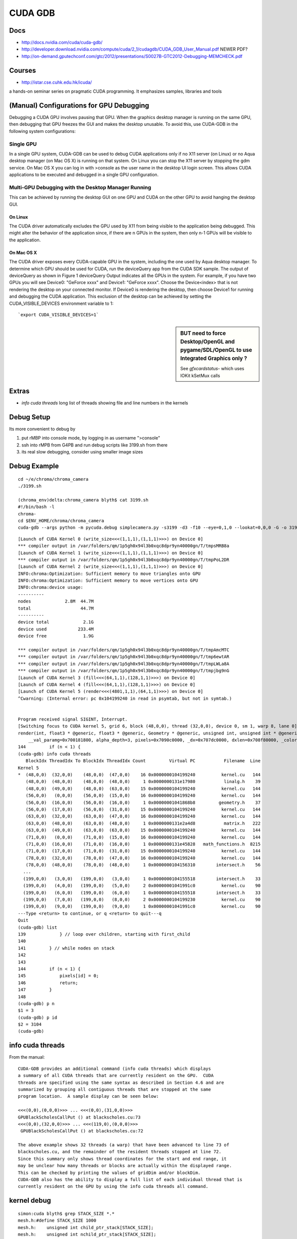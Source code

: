 CUDA GDB
=========

Docs
----

* http://docs.nvidia.com/cuda/cuda-gdb/
* http://developer.download.nvidia.com/compute/cuda/2_1/cudagdb/CUDA_GDB_User_Manual.pdf  NEWER PDF? 
* http://on-demand.gputechconf.com/gtc/2012/presentations/S0027B-GTC2012-Debugging-MEMCHECK.pdf

Courses
-------

* http://istar.cse.cuhk.edu.hk/icuda/

a hands-on seminar series on pragmatic CUDA programming. It emphasizes samples, libraries and tools



(Manual) Configurations for GPU Debugging
-------------------------------------------

Debugging a CUDA GPU involves pausing that GPU. When the graphics desktop 
manager is running on the same GPU, then debugging that GPU freezes the GUI and 
makes the desktop unusable. To avoid this, use CUDA-GDB in the following system 
configurations:

Single GPU
~~~~~~~~~~~~

In a single GPU system, CUDA-GDB can be used to debug CUDA applications only if 
no X11 server (on Linux) or no Aqua desktop manager (on Mac OS X) is running on that 
system. On Linux you can stop the X11 server by stopping the gdm service. On Mac OS 
X you can log in with >console as the user name in the desktop UI login screen. This 
allows CUDA applications to be executed and debugged in a single GPU configuration. 

Multi-GPU Debugging with the Desktop Manager Running
~~~~~~~~~~~~~~~~~~~~~~~~~~~~~~~~~~~~~~~~~~~~~~~~~~~~~~
 
This can be achieved by running the desktop GUI on one GPU and CUDA on the other 
GPU to avoid hanging the desktop GUI.

On Linux 
^^^^^^^^^^

The CUDA driver automatically excludes the GPU used by X11 from being visible to 
the application being debugged. This might alter the behavior of the application since, if 
there are n GPUs in the system, then only n-1 GPUs will be visible to the application. 

On Mac OS X 
^^^^^^^^^^^^^

The CUDA driver exposes every CUDA-capable GPU in the system, including the one 
used by Aqua desktop manager. To determine which GPU should be used for CUDA, 
run the deviceQuery app from the CUDA SDK sample. The output of deviceQuery 
as shown in Figure 1  deviceQuery Output indicates all the GPUs in the system. 
For example, if you have two GPUs you will see Device0: "GeForce xxxx" and 
Device1: "GeForce xxxx". Choose the Device<index> that is not rendering the 
desktop on your connected monitor. If Device0 is rendering the desktop, then choose 
Device1 for running and debugging the CUDA application. This exclusion of the 
desktop can be achieved by setting the CUDA_VISIBLE_DEVICES environment variable 
to 1:: 

   `export CUDA_VISIBLE_DEVICES=1`


.. sidebar:: BUT need to force Desktop/OpenGL and pygame/SDL/OpenGL to use Integrated Graphics only ? 

   See `gfxcardstatus-` which uses IOKit kSetMux calls



Extras
-------

* `info cuda threads`  long list of threads showing file and line numbers in the kernels

Debug Setup
--------------------------

Its more convenient to debug by

#. put rMBP into console mode, by logging in as username ">console"
#. ssh into rMPB from G4PB and run debug scripts like 3199.sh from there 
#. its real slow debugging, consider using smaller image sizes



Debug Example
---------------

::

    cd ~/e/chroma/chroma_camera
    ./3199.sh

    (chroma_env)delta:chroma_camera blyth$ cat 3199.sh
    #!/bin/bash -l
    chroma-
    cd $ENV_HOME/chroma/chroma_camera
    cuda-gdb --args python -m pycuda.debug simplecamera.py -s3199 -d3 -f10 --eye=0,1,0 --lookat=0,0,0 -G -o 3199_000.png



::


    [Launch of CUDA Kernel 0 (write_size<<<(1,1,1),(1,1,1)>>>) on Device 0]
    *** compiler output in /var/folders/qm/1p5gh0x94l3b0xqc8dpr9yn40000gn/T/tmpsMRB8a
    [Launch of CUDA Kernel 1 (write_size<<<(1,1,1),(1,1,1)>>>) on Device 0]
    *** compiler output in /var/folders/qm/1p5gh0x94l3b0xqc8dpr9yn40000gn/T/tmpPoL2DR
    [Launch of CUDA Kernel 2 (write_size<<<(1,1,1),(1,1,1)>>>) on Device 0]
    INFO:chroma:Optimization: Sufficient memory to move triangles onto GPU
    INFO:chroma:Optimization: Sufficient memory to move vertices onto GPU
    INFO:chroma:device usage:
    ----------
    nodes             2.8M  44.7M
    total                   44.7M
    ----------
    device total             2.1G
    device used            233.4M
    device free              1.9G

    *** compiler output in /var/folders/qm/1p5gh0x94l3b0xqc8dpr9yn40000gn/T/tmpAmcMTC
    *** compiler output in /var/folders/qm/1p5gh0x94l3b0xqc8dpr9yn40000gn/T/tmp6ewtAR
    *** compiler output in /var/folders/qm/1p5gh0x94l3b0xqc8dpr9yn40000gn/T/tmpLWLa8A
    *** compiler output in /var/folders/qm/1p5gh0x94l3b0xqc8dpr9yn40000gn/T/tmpjbg9nG
    [Launch of CUDA Kernel 3 (fill<<<(64,1,1),(128,1,1)>>>) on Device 0]
    [Launch of CUDA Kernel 4 (fill<<<(64,1,1),(128,1,1)>>>) on Device 0]
    [Launch of CUDA Kernel 5 (render<<<(4801,1,1),(64,1,1)>>>) on Device 0]
    ^Cwarning: (Internal error: pc 0x104199240 in read in psymtab, but not in symtab.)


    Program received signal SIGINT, Interrupt.
    [Switching focus to CUDA kernel 5, grid 6, block (48,0,0), thread (32,0,0), device 0, sm 1, warp 8, lane 0]
    render(int, float3 * @generic, float3 * @generic, Geometry * @generic, unsigned int, unsigned int * @generic, float * @generic, unsigned int * @generic, float4 * @generic)<<<(4801,1,1),(64,1,1)>>> (nthreads=307200, _origin=0x707680000, _direction=0x707a20000, 
        __val_paramg=0x700181800, alpha_depth=3, pixels=0x7090c0000, _dx=0x707dc0000, dxlen=0x708f80000, _color=0x708160000) at kernel.cu:144
    144         if (n < 1) {
    (cuda-gdb) info cuda threads
       BlockIdx ThreadIdx To BlockIdx ThreadIdx Count         Virtual PC           Filename  Line 
    Kernel 5
    *  (48,0,0)  (32,0,0)    (48,0,0)  (47,0,0)    16 0x0000000104199240          kernel.cu   144 
       (48,0,0)  (48,0,0)    (48,0,0)  (48,0,0)     1 0x0000000131e17980           linalg.h    39 
       (48,0,0)  (49,0,0)    (48,0,0)  (63,0,0)    15 0x0000000104199240          kernel.cu   144 
       (56,0,0)   (0,0,0)    (56,0,0)  (15,0,0)    16 0x0000000104199240          kernel.cu   144 
       (56,0,0)  (16,0,0)    (56,0,0)  (16,0,0)     1 0x00000001041868b8         geometry.h    37 
       (56,0,0)  (17,0,0)    (56,0,0)  (31,0,0)    15 0x0000000104199240          kernel.cu   144 
       (63,0,0)  (32,0,0)    (63,0,0)  (47,0,0)    16 0x0000000104199240          kernel.cu   144 
       (63,0,0)  (48,0,0)    (63,0,0)  (48,0,0)     1 0x0000000131e2a4d8           matrix.h   222 
       (63,0,0)  (49,0,0)    (63,0,0)  (63,0,0)    15 0x0000000104199240          kernel.cu   144 
       (71,0,0)   (0,0,0)    (71,0,0)  (15,0,0)    16 0x0000000104199240          kernel.cu   144 
       (71,0,0)  (16,0,0)    (71,0,0)  (16,0,0)     1 0x0000000131e45828   math_functions.h  8215 
       (71,0,0)  (17,0,0)    (71,0,0)  (31,0,0)    15 0x0000000104199240          kernel.cu   144 
       (78,0,0)  (32,0,0)    (78,0,0)  (47,0,0)    16 0x0000000104199240          kernel.cu   144 
       (78,0,0)  (48,0,0)    (78,0,0)  (48,0,0)     1 0x0000000104156310        intersect.h    56 
      ...
      (199,0,0)   (3,0,0)   (199,0,0)   (3,0,0)     1 0x0000000104155518        intersect.h    33 
      (199,0,0)   (4,0,0)   (199,0,0)   (5,0,0)     2 0x00000001041991c0          kernel.cu    90 
      (199,0,0)   (6,0,0)   (199,0,0)   (6,0,0)     1 0x0000000104155518        intersect.h    33 
      (199,0,0)   (7,0,0)   (199,0,0)   (8,0,0)     2 0x0000000104199230          kernel.cu    90 
      (199,0,0)   (9,0,0)   (199,0,0)   (9,0,0)     1 0x00000001041991c0          kernel.cu    90 
    ---Type <return> to continue, or q <return> to quit---q
    Quit
    (cuda-gdb) list
    139             } // loop over children, starting with first_child
    140
    141         } // while nodes on stack
    142         
    143
    144         if (n < 1) {
    145             pixels[id] = 0;
    146             return;
    147         }
    148
    (cuda-gdb) p n
    $1 = 3
    (cuda-gdb) p id
    $2 = 3104
    (cuda-gdb) 





info cuda threads
-------------------

From the manual::

    CUDA-GDB provides an additional command (info cuda threads) which displays 
    a summary of all CUDA threads that are currently resident on the GPU.  CUDA 
    threads are specified using the same syntax as described in Section 4.6 and are 
    summarized by grouping all contiguous threads that are stopped at the same 
    program location.  A sample display can be seen below: 
     
    <<<(0,0),(0,0,0)>>> ... <<<(0,0),(31,0,0)>>>  
    GPUBlackScholesCallPut () at blackscholes.cu:73 
    <<<(0,0),(32,0,0)>>> ... <<<(119,0),(0,0,0)>>> 
     GPUBlackScholesCallPut () at blackscholes.cu:72 
     
    The above example shows 32 threads (a warp) that have been advanced to line 73 of 
    blackscholes.cu, and the remainder of the resident threads stopped at line 72. 
    Since this summary only shows thread coordinates for the start and end range, it 
    may be unclear how many threads or blocks are actually within the displayed range.  
    This can be checked by printing the values of gridDim and/or blockDim. 
    CUDA-GDB also has the ability to display a full list of each individual thread that is 
    currently resident on the GPU by using the info cuda threads all command. 



kernel debug
-------------


::

    simon:cuda blyth$ grep STACK_SIZE *.*
    mesh.h:#define STACK_SIZE 1000
    mesh.h:    unsigned int child_ptr_stack[STACK_SIZE];
    mesh.h:    unsigned int nchild_ptr_stack[STACK_SIZE];
    mesh.h:     if (curr >= STACK_SIZE) {
    render.cu:    unsigned int child_ptr_stack[STACK_SIZE];
    render.cu:    unsigned int nchild_ptr_stack[STACK_SIZE];
    render.cu:          //if (curr >= STACK_SIZE) {


::

    (998,0,0)  (18,0,0)   (998,0,0)  (18,0,0)     1 0x0000000104199230          kernel.cu    90 
    (998,0,0)  (19,0,0)   (998,0,0)  (28,0,0)    10 0x0000000104151750        intersect.h    71 
    (998,0,0)  (29,0,0)   (998,0,0)  (29,0,0)     1 0x0000000104199230          kernel.cu    90 
    ---Type <return> to continue, or q <return> to quit---q
    Quit
    (cuda-gdb) list
    139             } // loop over children, starting with first_child
    140
    141         } // while nodes on stack
    142         
    143
    144         if (n < 1) {
    145             pixels[id] = 0;
    146             return;
    147         }
    148
    (cuda-gdb) p origin
    $4 = {x = -16566.293, y = -801040.938, z = -8842.5}
    (cuda-gdb) p direction
    $5 = {x = 0.740086973, y = -0.669951439, z = 0.0586207509}
    (cuda-gdb) p n
    $6 = 3
    (cuda-gdb) p distance
    $7 = 9562.18848
    (cuda-gdb) p STACK_SIZE
    No symbol "STACK_SIZE" in current context.
    (cuda-gdb) p child_ptr_stack
    $8 = {139, 1644, 509, 6978, 1898, 30875, 622018, 622033, 622063, 622078, 622178, 622193, 622208, 622343, 622493, 622523, 622538, 622553, 622568, 622583, 1692132, 1692147, 1692162, 1692177, 1692192, 1692207, 1692222, 1692514, 1692529, 1418963, 1419182, 1419197, 
      2109819, 2111777, 2111779, 2111794, 2111809, 2111824, 2095481, 1734707, 2653458, 2653473, 2653741, 2653756, 2653771, 2653996, 2656458, 2656473, 2656488, 2656713, 4281938739, 4281873459, 4281938995, 4281873203, 4281873458, 4282004788, 4282004788, 4281939251, 
      4281938996, 4282004532, 4281938996, 4282004532, 4281939253, 4281873202, 4281873202, 4281873203, 4281938995, 4281873458, 4281938740, 4281873202, 4281938739, 4282004532, 4281938995, 4282004533, 4282004787, 4282004788, 4282004788, 4282004531, 4281938995, 
      4281873458, 4281873459, 4281939251, 4281938996, 4282004532, 4281938996, 4281938739, 4281873460, 4281939253, 4282004532, 4282004789, 4282070325, 4282004789, 4282005044, 4282004788, 4282004787, 4281873203, 4281938739, 4281938995, 4281938995, 4281938995, 
      4282004532, 4281873458, 4281938739, 4282070325, 4282004788, 4282004532, 4281939251, 4282004788, 4281938996, 4282070324, 4282004788, 4281939251, 4281938996, 4281939251, 4281939252, 4282004532, 4281939253, 4281938996, 4281873460, 4282005046, 4282070325, 
      4282004789, 4282070325, 4282004789, 4282005044, 4282070581, 4282070580, 4282004532, 4281938995, 4282004532, 4281939251, 4282004532, 4281938996, 4281938995, 4281938995, 4282004788, 4282070324, 4282070325, 4282070581, 4282070580, 4282070325, 4282004788, 
      4282070325, 4281938996, 4282004532, 4281939253, 4282004788, 4282004789, 4282005044, 4281938996, 4281939251, 4282070580, 4282005045, 4282070837, 4282070582, 4282136118, 4282070582, 4282070325, 4282005046, 4281873204, 4281938995, 4281807668, 4281938994, 
      4281872947, 4281938739, 4281873203, 4281938739, 4282070068, 4281938996, 4282004532, 4281938740, 4282004787, 4281938997, 4282070324, 4281938997, 4281938997, 4282004787, 4281938740, 4281938994, 4281873458, 4281873204, 4281939251, 4281938996, 4282004789, 
      4282005044, 4281939253, 4281939251, 4282004787, 4282004789, 4282070580, 4282004790, 4281938739, 4281873203, 4282004532, 4281938739, 4282004787, 4281873461, 4281938995, 4281873204, 4282004790...}
    (cuda-gdb) p nchild_ptr_stack
    $9 = {2, 2, 7, 2, 6, 3, 15, 15, 15, 15, 15, 15, 15, 8, 15 <repeats 17 times>, 2, 15, 2, 15 <repeats 16 times>, 4282267703, 4282333495, 4282333241, 4282333752, 4282399033, 4282070581, 4282070581, 4282136118, 4282070581, 4282136118, 4282070581, 4282136118, 
      4282070580, 4282202166, 4282267447, 4282136374, 4282201911, 4282136374, 4282201910, 4282201911, 4282202167, 4282070582, 4282070837, 4282136374, 4282136374, 4282136375, 4282136374, 4282070582, 4282136118, 4282267703, 4282202168, 4282201911, 4282136375, 
      4282202166, 4282202167, 4282202423, 4282202167, 4282070581, 4282136118, 4282136373, 4282201911, 4282136374, 4282136374, 4282070581, 4282136117, 4282201911, 4282136374, 4282267703, 4282202167, 4282267704, 4282202166, 4282201911, 4282136374, 4282136118, 
      4282070839, 4282201911, 4282136375, 4282136630, 4282136375, 4282136373, 4282136374, 4282202167, 4282202166, 4282267960, 4282267959, 4282202168, 4282267704, 4282202168, 4282267703, 4282070837, 4282136118, 4282136374, 4282201911, 4282136374, 4282201910, 
      4282136117, 4282136374, 4282267703, 4282267703, 4282202167, 4282202167, 4282267703, 4282202166, 4282267704, 4282202167, 4282201910, 4282136375, 4282201911, 4282136631, 4282202166, 4282202167, 4282136630, 4282136374, 4282267960, 4282267959, 4282202168, 
      4282202423, 4282202168, 4282267704, 4282267961, 4282333496, 4282201910, 4282136374, 4282202167, 4282201910, 4282201911, 4282202166, 4282201911, 4282136373, 4282202167, 4282267704, 4282267959, 4282333240, 4282267960, 4282333496, 4282202167, 4282267703, 
      4282136375, 4282136630, 4282202167, 4282202423, 4282202168, 4282267703, 4282136375, 4282201911, 4282267704, 4282202424, 4282333496, 4282267961, 4282268216, 4282267961, 4282267959, 4282267960, 4282136118, 4282201910, 4282070325, 4282136118, 4282070583, 
      4282136373, 4282070583, 4282201910, 4282267703, 4282202168, 4282267702, 4282136376, 4282201911, 4282136375, 4282267703, 4282201911, 4282136630, 4282136375, 4282136373, 4282070838, 4282136375, 4282136373, 4282201912, 4282202166, 4282267959, 4282267705, 
      4282267958, 4282202168, 4282202168, 4282202166...}
    (cuda-gdb) 



    (cuda-gdb) p sg
    $11 = {vertices = 0x706600000, triangles = 0x704980000, material_codes = 0x700240000, colors = 0x700bc0000, primary_nodes = 0x701ec0000, extra_nodes = 0x202b00000, materials = 0x70015b000, surfaces = 0x700181600, world_origin = {x = -2400000, y = -2400000, 
        z = -2400000}, world_scale = 73.2444229, nprimary_nodes = 2794974}
    (cuda-gdb) p g
    $12 = <value optimized out>
    (cuda-gdb) p id
    $13 = 56864
    (cuda-gdb) p root
    $14 = {lower = {x = -2400000, y = -2400000, z = -2400000}, upper = {x = 2400073.5, y = 2400073.5, z = 2400073.5}, child = 1, nchild = 2}
    (cuda-gdb) p neg_origin_inv_dir
    $15 = {x = 22384.252, y = -1195670.12, z = 150842.484}
    (cuda-gdb) p inv_dir
    $16 = {x = 1.35119259, y = -1.4926455, z = 17.0588055}
    (cuda-gdb) p count
    $17 = <value optimized out>
    (cuda-gdb) p tri_count
    $18 = <value optimized out>
    (cuda-gdb) p alpha_depth
    $19 = 3
    (cuda-gdb) p _dx
    $20 = (@generic float * @parameter) 0x707dc0000
    (cuda-gdb) p dx
    $21 = <value optimized out>
    (cuda-gdb) p _color
    $22 = (@generic float4 * @parameter) 0x708160000
    (cuda-gdb) p color_a
    $23 = (@generic float4 * @register) 0x7083fa600




::

    kernel.cu    90 
       (998,0,0)   (9,0,0)   (998,0,0)  (13,0,0)     5 0x0000000104151750        intersect.h    71 
       (998,0,0)  (14,0,0)   (998,0,0)  (14,0,0)     1 0x0000000104199230          kernel.cu    90 
       (998,0,0)  (15,0,0)   (998,0,0)  (15,0,0)     1 0x0000000104151750        intersect.h    71 
       (998,0,0)  (16,0,0)   (998,0,0)  (17,0,0)     2 0x0000000104199240          kernel.cu   144 
       (998,0,0)  (18,0,0)   (998,0,0)  (18,0,0)     1 0x0000000104199230          kernel.cu    90 
       (998,0,0)  (19,0,0)   (998,0,0)  (28,0,0)    10 0x0000000104151750        intersect.h    71 
       (998,0,0)  (29,0,0)   (998,0,0)  (29,0,0)     1 0x0000000104199230          kernel.cu    90 
    ---Type <return> to continue, or q <return> to quit--- q
    Quit
    (cuda-gdb) info cuda state
    Unrecognized option: 'state'.
    (cuda-gdb) bt
    #0  render(int, float3 * @generic, float3 * @generic, Geometry * @generic, unsigned int, unsigned int * @generic, float * @generic, unsigned int * @generic, float4 * @generic)<<<(4801,1,1),(64,1,1)>>> (nthreads=307200, _origin=0x707680000, _direction=0x707a20000, 
        __val_paramg=0x700181800, alpha_depth=3, pixels=0x7090c0000, _dx=0x707dc0000, dxlen=0x708f80000, _color=0x708160000) at kernel.cu:144
    (cuda-gdb) list
    149         dxlen[id] = n;
    150
    151         float scale = 1.0f;
    152         float fr = 0.0f;
    153         float fg = 0.0f;
    154         float fb = 0.0f;
    155         for (int i=0; i < n; i++) {
    156             float alpha = color_a[i].w;
    157
    158             fr += scale*color_a[i].x*alpha;
    (cuda-gdb) c
    Continuing.
    ^C
    Program received signal SIGINT, Interrupt.
    [Switching focus to CUDA kernel 5, grid 6, block (1623,0,0), thread (32,0,0), device 0, sm 1, warp 4, lane 0]
    render(int, float3 * @generic, float3 * @generic, Geometry * @generic, unsigned int, unsigned int * @generic, float * @generic, unsigned int * @generic, float4 * @generic)<<<(4801,1,1),(64,1,1)>>> (nthreads=307200, _origin=0x707680000, _direction=0x707a20000, 
        __val_paramg=0x700181800, alpha_depth=3, pixels=0x7090c0000, _dx=0x707dc0000, dxlen=0x708f80000, _color=0x708160000) at kernel.cu:144
    144         if (n < 1) {
    (cuda-gdb) bt
    #0  render(int, float3 * @generic, float3 * @generic, Geometry * @generic, unsigned int, unsigned int * @generic, float * @generic, unsigned int * @generic, float4 * @generic)<<<(4801,1,1),(64,1,1)>>> (nthreads=307200, _origin=0x707680000, _direction=0x707a20000, 
        __val_paramg=0x700181800, alpha_depth=3, pixels=0x7090c0000, _dx=0x707dc0000, dxlen=0x708f80000, _color=0x708160000) at kernel.cu:144
    (cuda-gdb) p id
    $26 = 103904
    (cuda-gdb) thread
    Focus not set on any host thread.
    (cuda-gdb) print blockIdx
    $27 = {x = 1623, y = 0, z = 0}
    (cuda-gdb) print threadIdx
    $28 = {x = 32, y = 0, z = 0}
    (cuda-gdb) print blockDim
    $29 = {x = 64, y = 1, z = 1}
    (cuda-gdb) print gridDim
    $30 = {x = 4801, y = 1, z = 1}
    (cuda-gdb) p nthreads
    $31 = 307200
    (cuda-gdb) thread <<<0>>>
    A syntax error in expression, near `<<<0>>>'.
    (cuda-gdb) c
    Continuing.
    ^C[New Thread 0x297b of process 6669]
    warning: (Internal error: pc 0x10412b390 in read in psymtab, but not in symtab.)


    Program received signal SIGINT, Interrupt.
    [Switching focus to CUDA kernel 5, grid 6, block (2400,0,0), thread (0,0,0), device 0, sm 0, warp 12, lane 0]
    0x000000010412b390 in intersect_node(Geometry * @generic, const float3 * @generic, const float3 * @generic, const Node * @generic, const float) (g=0x1000000, neg_origin_inv_dir=<value optimized out>, inv_dir=<value optimized out>, node=<value optimized out>, 
        min_distance=<value optimized out>) at mesh.h:32
    32              return false;
    (cuda-gdb) list
    27                  return false;
    28
    29              return true;
    30          }
    31          else {
    32              return false;
    33          }
    34      }
    35
    36      /* Finds the intersection between a ray and `geometry`. If the ray does
    (cuda-gdb) p id
    No symbol "id" in current context.
    (cuda-gdb) bt
    #0  0x000000010412b390 in intersect_node(Geometry * @generic, const float3 * @generic, const float3 * @generic, const Node * @generic, const float) (g=0x1000000, neg_origin_inv_dir=<value optimized out>, inv_dir=<value optimized out>, node=<value optimized out>, 
        min_distance=<value optimized out>) at mesh.h:32
    #1  0x0000000104198158 in render(int, float3 * @generic, float3 * @generic, Geometry * @generic, unsigned int, unsigned int * @generic, float * @generic, unsigned int * @generic, float4 * @generic)<<<(4801,1,1),(64,1,1)>>> (nthreads=307200, _origin=0x707680000, 
        _direction=0x707a20000, __val_paramg=0x700181800, alpha_depth=3, pixels=0x7090c0000, _dx=0x707dc0000, dxlen=0x708f80000, _color=0x708160000) at kernel.cu:94
    (cuda-gdb) u
    warning: (Internal error: pc 0x104198158 in read in psymtab, but not in symtab.)

    render(int, float3 * @generic, float3 * @generic, Geometry * @generic, unsigned int, unsigned int * @generic, float * @generic, unsigned int * @generic, float4 * @generic)<<<(4801,1,1),(64,1,1)>>> (nthreads=307200, _origin=0x707680000, _direction=0x707a20000, 
        __val_paramg=0x700181800, alpha_depth=3, pixels=0x7090c0000, _dx=0x707dc0000, dxlen=0x708f80000, _color=0x708160000) at kernel.cu:90
    90              for (unsigned int i=first_child; i < first_child + nchild; i++) {
    (cuda-gdb) p id
    $32 = 153600
    (cuda-gdb) p first_child
    $33 = 1671291
    (cuda-gdb) p nchild
    $34 = 15
    (cuda-gdb) p curr
    $35 = 19
    (cuda-gdb) p g
    $36 = (Geometry * @generic) 0x1000000
    (cuda-gdb) p node
    $37 = {lower = {x = -17725.25, y = -802099.625, z = -7910.5}, upper = {x = -17578.75, y = -801953.125, z = -7690.75}, child = 268267, nchild = 0}
    (cuda-gdb) 




::

    (cuda-gdb) info threads
      7 Thread 0x1553 of process 6669  0x00007fff8a183a1a in mach_msg_trap () from /usr/lib/system/libsystem_kernel.dylib
      6 Thread 0x2703 of process 6669  0x00007fff8a183a1a in mach_msg_trap () from /usr/lib/system/libsystem_kernel.dylib
      3 Thread 0x1623 of process 6669  0x00007fff8a188662 in kevent64 () from /usr/lib/system/libsystem_kernel.dylib
      2 Thread 0x1807 of process 6669  0x00007fff8a187a3a in __semwait_signal () from /usr/lib/system/libsystem_kernel.dylib
    * 1 Thread 0x2303 of process 6669  0x0000000103bce666 in cudbgMain () from /Library/Frameworks/CUDA.framework/Versions/A/Libraries/libcuda_310.40.25_mercury.dylib
    (cuda-gdb) bt
    #0  render(int, float3 * @generic, float3 * @generic, Geometry * @generic, unsigned int, unsigned int * @generic, float * @generic, unsigned int * @generic, float4 * @generic)<<<(4801,1,1),(64,1,1)>>> (nthreads=307200, _origin=0x707680000, _direction=0x707a20000, 
        __val_paramg=0x700181800, alpha_depth=3, pixels=0x7090c0000, _dx=0x707dc0000, dxlen=0x708f80000, _color=0x708160000) at kernel.cu:144
    (cuda-gdb) thread 1
    [Switching to thread 1 (Thread 0x2303 of process 6669)]#0  0x0000000103bce666 in cudbgMain () from /Library/Frameworks/CUDA.framework/Versions/A/Libraries/libcuda_310.40.25_mercury.dylib
    (cuda-gdb) bt
    #0  0x0000000103bce666 in cudbgMain () from /Library/Frameworks/CUDA.framework/Versions/A/Libraries/libcuda_310.40.25_mercury.dylib
    #1  0x0000000103b730c9 in cuGraphicsGLRegisterImage () from /Library/Frameworks/CUDA.framework/Versions/A/Libraries/libcuda_310.40.25_mercury.dylib
    #2  0x0000000103a8a1f3 in cuGraphicsGLRegisterImage () from /Library/Frameworks/CUDA.framework/Versions/A/Libraries/libcuda_310.40.25_mercury.dylib
    #3  0x0000000103b75e66 in cuGraphicsGLRegisterImage () from /Library/Frameworks/CUDA.framework/Versions/A/Libraries/libcuda_310.40.25_mercury.dylib
    #4  0x0000000103b75fd1 in cuGraphicsGLRegisterImage () from /Library/Frameworks/CUDA.framework/Versions/A/Libraries/libcuda_310.40.25_mercury.dylib
    #5  0x0000000103b61c1e in cuGraphicsGLRegisterImage () from /Library/Frameworks/CUDA.framework/Versions/A/Libraries/libcuda_310.40.25_mercury.dylib
    #6  0x0000000103b61f0d in cuGraphicsGLRegisterImage () from /Library/Frameworks/CUDA.framework/Versions/A/Libraries/libcuda_310.40.25_mercury.dylib
    #7  0x0000000103b571e5 in cuGraphicsGLRegisterImage () from /Library/Frameworks/CUDA.framework/Versions/A/Libraries/libcuda_310.40.25_mercury.dylib
    #8  0x0000000103a7eb51 in cuGraphicsGLRegisterImage () from /Library/Frameworks/CUDA.framework/Versions/A/Libraries/libcuda_310.40.25_mercury.dylib
    #9  0x0000000103a8224f in cuGraphicsGLRegisterImage () from /Library/Frameworks/CUDA.framework/Versions/A/Libraries/libcuda_310.40.25_mercury.dylib
    #10 0x0000000103a7105d in cuMemcpyDtoH_v2 () from /Library/Frameworks/CUDA.framework/Versions/A/Libraries/libcuda_310.40.25_mercury.dylib
    #11 0x0000000101816ba4 in (anonymous namespace)::py_memcpy_dtoh(pycudaboost::python::api::object, unsigned long long) () from /usr/local/env/chroma_env/lib/python2.7/site-packages/pycuda/_driver.so
    #12 0x0000000101839e1d in pycudaboost::python::detail::caller_arity<2u>::impl<void (*)(pycudaboost::python::api::object, unsigned long long), pycudaboost::python::default_call_policies, pycudaboost::mpl::vector3<void, pycudaboost::python::api::object, unsigned long long> >::operator()(_object*, _object*) () from /usr/local/env/chroma_env/lib/python2.7/site-packages/pycuda/_driver.so
    #13 0x0000000101869d4e in pycudaboost::python::objects::function::call(_object*, _object*) const () from /usr/local/env/chroma_env/lib/python2.7/site-packages/pycuda/_driver.so
    #14 0x000000010186bf7a in pycudaboost::detail::function::void_function_ref_invoker0<pycudaboost::python::objects::(anonymous namespace)::bind_return, void>::invoke(pycudaboost::detail::function::function_buffer&) ()
       from /usr/local/env/chroma_env/lib/python2.7/site-packages/pycuda/_driver.so
    #15 0x00000001018799f3 in pycudaboost::python::detail::exception_handler::operator()(pycudaboost::function0<void> const&) const () from /usr/local/env/chroma_env/lib/python2.7/site-packages/pycuda/_driver.so
    #16 0x0000000101851f76 in pycudaboost::detail::function::function_obj_invoker2<pycudaboost::_bi::bind_t<bool, pycudaboost::python::detail::translate_exception<pycuda::error, void (*)(pycuda::error const&)>, pycudaboost::_bi::list3<pycudaboost::arg<1>, pycudaboost::arg<2>, pycudaboost::_bi::value<void (*)(pycuda::error const&)> > >, bool, pycudaboost::python::detail::exception_handler const&, pycudaboost::function0<void> const&>::invoke(pycudaboost::detail::function::function_buffer&, pycudaboost::python::detail::exception_handler const&, pycudaboost::function0<void> const&) () from /usr/local/env/chroma_env/lib/python2.7/site-packages/pycuda/_driver.so
    #17 0x0000000101879783 in pycudaboost::python::handle_exception_impl(pycudaboost::function0<void>) () from /usr/local/env/chroma_env/lib/python2.7/site-packages/pycuda/_driver.so
    #18 0x000000010186b963 in function_call () from /usr/local/env/chroma_env/lib/python2.7/site-packages/pycuda/_driver.so
    #19 0x0000000100011665 in PyObject_Call () from /opt/local/Library/Frameworks/Python.framework/Versions/2.7/Python
    #20 0x00000001000a60b4 in PyEval_EvalFrameEx () from /opt/local/Library/Frameworks/Python.framework/Versions/2.7/Python
    #21 0x00000001000a2076 in PyEval_EvalCodeEx () from /opt/local/Library/Frameworks/Python.framework/Versions/2.7/Python
    #22 0x00000001000a8f36 in fast_function () from /opt/local/Library/Frameworks/Python.framework/Versions/2.7/Python
    #23 0x00000001000a528b in PyEval_EvalFrameEx () from /opt/local/Library/Frameworks/Python.framework/Versions/2.7/Python
    #24 0x00000001000a8ed2 in fast_function () from /opt/local/Library/Frameworks/Python.framework/Versions/2.7/Python
    #25 0x00000001000a528b in PyEval_EvalFrameEx () from /opt/local/Library/Frameworks/Python.framework/Versions/2.7/Python
    #26 0x00000001000a2076 in PyEval_EvalCodeEx () from /opt/local/Library/Frameworks/Python.framework/Versions/2.7/Python
    #27 0x00000001000a8f36 in fast_function () from /opt/local/Library/Frameworks/Python.framework/Versions/2.7/Python
    #28 0x00000001000a528b in PyEval_EvalFrameEx () from /opt/local/Library/Frameworks/Python.framework/Versions/2.7/Python
    #29 0x00000001000a8ed2 in fast_function () from /opt/local/Library/Frameworks/Python.framework/Versions/2.7/Python
    #30 0x00000001000a528b in PyEval_EvalFrameEx () from /opt/local/Library/Frameworks/Python.framework/Versions/2.7/Python
    #31 0x00000001000a2076 in PyEval_EvalCodeEx () from /opt/local/Library/Frameworks/Python.framework/Versions/2.7/Python
    #32 0x00000001000a19a6 in PyEval_EvalCode () from /opt/local/Library/Frameworks/Python.framework/Versions/2.7/Python
    #33 0x00000001000c9611 in PyRun_FileExFlags () from /opt/local/Library/Frameworks/Python.framework/Versions/2.7/Python
    #34 0x000000010009dfe6 in builtin_execfile () from /opt/local/Library/Frameworks/Python.framework/Versions/2.7/Python
    #35 0x00000001000a4010 in PyEval_EvalFrameEx () from /opt/local/Library/Frameworks/Python.framework/Versions/2.7/Python
    #36 0x00000001000a2076 in PyEval_EvalCodeEx () from /opt/local/Library/Frameworks/Python.framework/Versions/2.7/Python
    #37 0x00000001000a6752 in PyEval_EvalFrameEx () from /opt/local/Library/Frameworks/Python.framework/Versions/2.7/Python
    #38 0x00000001000a2076 in PyEval_EvalCodeEx () from /opt/local/Library/Frameworks/Python.framework/Versions/2.7/Python
    #39 0x00000001000a8f36 in fast_function () from /opt/local/Library/Frameworks/Python.framework/Versions/2.7/Python
    #40 0x00000001000a528b in PyEval_EvalFrameEx () from /opt/local/Library/Frameworks/Python.framework/Versions/2.7/Python
    #41 0x00000001000a2076 in PyEval_EvalCodeEx () from /opt/local/Library/Frameworks/Python.framework/Versions/2.7/Python
    #42 0x00000001000350c6 in function_call () from /opt/local/Library/Frameworks/Python.framework/Versions/2.7/Python
    #43 0x0000000100011665 in PyObject_Call () from /opt/local/Library/Frameworks/Python.framework/Versions/2.7/Python
    #44 0x00000001000dd131 in RunModule () from /opt/local/Library/Frameworks/Python.framework/Versions/2.7/Python
    #45 0x00000001000dcc12 in Py_Main () from /opt/local/Library/Frameworks/Python.framework/Versions/2.7/Python
    #46 0x00007fff904935fd in start () from /usr/lib/system/libdyld.dylib
    #47 0x00007fff904935fd in start () from /usr/lib/system/libdyld.dylib
    #48 0x0000000000000000 in ?? ()
    (cuda-gdb) 


::

    (cuda-gdb) c
    Continuing.
    ^Cwarning: (Internal error: pc 0x104199240 in read in psymtab, but not in symtab.)


    Program received signal SIGINT, Interrupt.
    [Switching focus to CUDA kernel 5, grid 6, block (2403,0,0), thread (32,0,0), device 0, sm 1, warp 2, lane 0]
    render(int, float3 * @generic, float3 * @generic, Geometry * @generic, unsigned int, unsigned int * @generic, float * @generic, unsigned int * @generic, float4 * @generic)<<<(4801,1,1),(64,1,1)>>> (nthreads=307200, _origin=0x707680000, _direction=0x707a20000, 
        __val_paramg=0x700181800, alpha_depth=3, pixels=0x7090c0000, _dx=0x707dc0000, dxlen=0x708f80000, _color=0x708160000) at kernel.cu:144
    144         if (n < 1) {
    (cuda-gdb) cuda device sm warp lane block thread
    block (2403,0,0), thread (32,0,0), device 0, sm 1, warp 2, lane 0
    (cuda-gdb) cuda kernel block thread
    kernel 5, block (2403,0,0), thread (32,0,0)
    (cuda-gdb) cuda kernel
    kernel 5
    (cuda-gdb) cuda device 0 sm 1 warp 2 lane 3
    [Switching focus to CUDA kernel 5, grid 6, block (2403,0,0), thread (35,0,0), device 0, sm 1, warp 2, lane 3]
    144         if (n < 1) {
    (cuda-gdb) list
    139             } // loop over children, starting with first_child
    140
    141         } // while nodes on stack
    142         
    143
    144         if (n < 1) {
    145             pixels[id] = 0;
    146             return;
    147         }
    148
    (cuda-gdb) p id
    $40 = 153827
    (cuda-gdb) p n
    $41 = 3
    (cuda-gdb) c
    Continuing.



Stopping when the fans spin up, is pointing at device to host memcopy::

    (cuda-gdb) info threads
      7 Thread 0x1553 of process 6669  0x00007fff8a183a1a in mach_msg_trap () from /usr/lib/system/libsystem_kernel.dylib
      6 Thread 0x2703 of process 6669  0x00007fff8a183a1a in mach_msg_trap () from /usr/lib/system/libsystem_kernel.dylib
      3 Thread 0x1623 of process 6669  0x00007fff8a188662 in kevent64 () from /usr/lib/system/libsystem_kernel.dylib
      2 Thread 0x1807 of process 6669  0x00007fff8a187a3a in __semwait_signal () from /usr/lib/system/libsystem_kernel.dylib
    * 1 Thread 0x2303 of process 6669  0x0000000103b757a4 in cuGraphicsGLRegisterImage () from /Library/Frameworks/CUDA.framework/Versions/A/Libraries/libcuda_310.40.25_mercury.dylib
    (cuda-gdb) thread 1
    [Switching to thread 1 (Thread 0x2303 of process 6669)]#0  0x0000000103b757a4 in cuGraphicsGLRegisterImage () from /Library/Frameworks/CUDA.framework/Versions/A/Libraries/libcuda_310.40.25_mercury.dylib
    (cuda-gdb) bt
    #0  0x0000000103b757a4 in cuGraphicsGLRegisterImage () from /Library/Frameworks/CUDA.framework/Versions/A/Libraries/libcuda_310.40.25_mercury.dylib
    #1  0x0000000103b75ce0 in cuGraphicsGLRegisterImage () from /Library/Frameworks/CUDA.framework/Versions/A/Libraries/libcuda_310.40.25_mercury.dylib
    #2  0x0000000103b75fd1 in cuGraphicsGLRegisterImage () from /Library/Frameworks/CUDA.framework/Versions/A/Libraries/libcuda_310.40.25_mercury.dylib
    #3  0x0000000103b61c1e in cuGraphicsGLRegisterImage () from /Library/Frameworks/CUDA.framework/Versions/A/Libraries/libcuda_310.40.25_mercury.dylib
    #4  0x0000000103b61f0d in cuGraphicsGLRegisterImage () from /Library/Frameworks/CUDA.framework/Versions/A/Libraries/libcuda_310.40.25_mercury.dylib
    #5  0x0000000103b571e5 in cuGraphicsGLRegisterImage () from /Library/Frameworks/CUDA.framework/Versions/A/Libraries/libcuda_310.40.25_mercury.dylib
    #6  0x0000000103a7eb51 in cuGraphicsGLRegisterImage () from /Library/Frameworks/CUDA.framework/Versions/A/Libraries/libcuda_310.40.25_mercury.dylib
    #7  0x0000000103a8224f in cuGraphicsGLRegisterImage () from /Library/Frameworks/CUDA.framework/Versions/A/Libraries/libcuda_310.40.25_mercury.dylib
    #8  0x0000000103a7105d in cuMemcpyDtoH_v2 () from /Library/Frameworks/CUDA.framework/Versions/A/Libraries/libcuda_310.40.25_mercury.dylib
    #9  0x0000000101816ba4 in (anonymous namespace)::py_memcpy_dtoh(pycudaboost::python::api::object, unsigned long long) () from /usr/local/env/chroma_env/lib/python2.7/site-packages/pycuda/_driver.so
    #10 0x0000000101839e1d in pycudaboost::python::detail::caller_arity<2u>::impl<void (*)(pycudaboost::python::api::object, unsigned long long), pycudaboost::python::default_call_policies, pycudaboost::mpl::vector3<void, pycudaboost::python::api::object, unsigned long long> >::operator()(_object*, _object*) () from /usr/local/env/chroma_env/lib/python2.7/site-packages/pycuda/_driver.so
    #11 0x0000000101869d4e in pycudaboost::python::objects::function::call(_object*, _object*) const () from /usr/local/env/chroma_env/lib/python2.7/site-packages/pycuda/_driver.so
    #12 0x000000010186bf7a in pycudaboost::detail::function::void_function_ref_invoker0<pycudaboost::python::objects::(anonymous namespace)::bind_return, void>::invoke(pycudaboost::detail::function::function_buffer&) ()
       from /usr/local/env/chroma_env/lib/python2.7/site-packages/pycuda/_driver.so
    #13 0x00000001018799f3 in pycudaboost::python::detail::exception_handler::operator()(pycudaboost::function0<void> const&) const () from /usr/local/env/chroma_env/lib/python2.7/site-packages/pycuda/_driver.so
    #14 0x0000000101851f76 in pycudaboost::detail::function::function_obj_invoker2<pycudaboost::_bi::bind_t<bool, pycudaboost::python::detail::translate_exception<pycuda::error, void (*)(pycuda::error const&)>, pycudaboost::_bi::list3<pycudaboost::arg<1>, pycudaboost::arg<2>, pycudaboost::_bi::value<void (*)(pycuda::error const&)> > >, bool, pycudaboost::python::detail::exception_handler const&, pycudaboost::function0<void> const&>::invoke(pycudaboost::detail::function::function_buffer&, pycudaboost::python::detail::exception_handler const&, pycudaboost::function0<void> const&) () from /usr/local/env/chroma_env/lib/python2.7/site-packages/pycuda/_driver.so
    #15 0x0000000101879783 in pycudaboost::python::handle_exception_impl(pycudaboost::function0<void>) () from /usr/local/env/chroma_env/lib/python2.7/site-packages/pycuda/_driver.so
    #16 0x000000010186b963 in function_call () from /usr/local/env/chroma_env/lib/python2.7/site-packages/pycuda/_driver.so
    #17 0x0000000100011665 in PyObject_Call () from /opt/local/Library/Frameworks/Python.framework/Versions/2.7/Python
    #18 0x00000001000a60b4 in PyEval_EvalFrameEx () from /opt/local/Library/Frameworks/Python.framework/Versions/2.7/Python
    #19 0x00000001000a2076 in PyEval_EvalCodeEx () from /opt/local/Library/Frameworks/Python.framework/Versions/2.7/Python
    #20 0x00000001000a8f36 in fast_function () from /opt/local/Library/Frameworks/Python.framework/Versions/2.7/Python
    #21 0x00000001000a528b in PyEval_EvalFrameEx () from /opt/local/Library/Frameworks/Python.framework/Versions/2.7/Python
    #22 0x00000001000a8ed2 in fast_function () from /opt/local/Library/Frameworks/Python.framework/Versions/2.7/Python
    #23 0x00000001000a528b in PyEval_EvalFrameEx () from /opt/local/Library/Frameworks/Python.framework/Versions/2.7/Python
    #24 0x00000001000a2076 in PyEval_EvalCodeEx () from /opt/local/Library/Frameworks/Python.framework/Versions/2.7/Python
    #25 0x00000001000a8f36 in fast_function () from /opt/local/Library/Frameworks/Python.framework/Versions/2.7/Python
    #26 0x00000001000a528b in PyEval_EvalFrameEx () from /opt/local/Library/Frameworks/Python.framework/Versions/2.7/Python
    #27 0x00000001000a8ed2 in fast_function () from /opt/local/Library/Frameworks/Python.framework/Versions/2.7/Python
    #28 0x00000001000a528b in PyEval_EvalFrameEx () from /opt/local/Library/Frameworks/Python.framework/Versions/2.7/Python
    #29 0x00000001000a2076 in PyEval_EvalCodeEx () from /opt/local/Library/Frameworks/Python.framework/Versions/2.7/Python
    #30 0x00000001000a19a6 in PyEval_EvalCode () from /opt/local/Library/Frameworks/Python.framework/Versions/2.7/Python
    #31 0x00000001000c9611 in PyRun_FileExFlags () from /opt/local/Library/Frameworks/Python.framework/Versions/2.7/Python
    #32 0x000000010009dfe6 in builtin_execfile () from /opt/local/Library/Frameworks/Python.framework/Versions/2.7/Python
    #33 0x00000001000a4010 in PyEval_EvalFrameEx () from /opt/local/Library/Frameworks/Python.framework/Versions/2.7/Python
    #34 0x00000001000a2076 in PyEval_EvalCodeEx () from /opt/local/Library/Frameworks/Python.framework/Versions/2.7/Python
    #35 0x00000001000a6752 in PyEval_EvalFrameEx () from /opt/local/Library/Frameworks/Python.framework/Versions/2.7/Python
    #36 0x00000001000a2076 in PyEval_EvalCodeEx () from /opt/local/Library/Frameworks/Python.framework/Versions/2.7/Python
    #37 0x00000001000a8f36 in fast_function () from /opt/local/Library/Frameworks/Python.framework/Versions/2.7/Python
    #38 0x00000001000a528b in PyEval_EvalFrameEx () from /opt/local/Library/Frameworks/Python.framework/Versions/2.7/Python
    #39 0x00000001000a2076 in PyEval_EvalCodeEx () from /opt/local/Library/Frameworks/Python.framework/Versions/2.7/Python
    #40 0x00000001000350c6 in function_call () from /opt/local/Library/Frameworks/Python.framework/Versions/2.7/Python
    #41 0x0000000100011665 in PyObject_Call () from /opt/local/Library/Frameworks/Python.framework/Versions/2.7/Python
    #42 0x00000001000dd131 in RunModule () from /opt/local/Library/Frameworks/Python.framework/Versions/2.7/Python
    #43 0x00000001000dcc12 in Py_Main () from /opt/local/Library/Frameworks/Python.framework/Versions/2.7/Python
    #44 0x00007fff904935fd in start () from /usr/lib/system/libdyld.dylib
    #45 0x00007fff904935fd in start () from /usr/lib/system/libdyld.dylib
    #46 0x0000000000000000 in ?? ()
    (cuda-gdb) 


::

    (cuda-gdb) c
    Continuing.
    ^Cwarning: (Internal error: pc 0x104199240 in read in psymtab, but not in symtab.)


    Program received signal SIGINT, Interrupt.
    [Switching focus to CUDA kernel 5, grid 6, block (2403,0,0), thread (35,0,0), device 0, sm 1, warp 2, lane 3]
    render(int, float3 * @generic, float3 * @generic, Geometry * @generic, unsigned int, unsigned int * @generic, float * @generic, unsigned int * @generic, float4 * @generic)<<<(4801,1,1),(64,1,1)>>> (nthreads=307200, _origin=0x707680000, _direction=0x707a20000, 
        __val_paramg=0x700181800, alpha_depth=3, pixels=0x7090c0000, _dx=0x707dc0000, dxlen=0x708f80000, _color=0x708160000) at kernel.cu:144
    144         if (n < 1) {
    (cuda-gdb) info contexts
    Undefined info command: "contexts".  Try "help info".
    (cuda-gdb) info cuda contexts
         Context Dev    State 
    * 0x10097d200   0   active 
    (cuda-gdb) info cuda blocks
        BlockIdx To BlockIdx Count   State 
    Kernel 5
    * (2403,0,0)  (2403,0,0)     1 running 
    (cuda-gdb) info cuda threads
        BlockIdx ThreadIdx To BlockIdx ThreadIdx Count         Virtual PC   Filename  Line 
    Kernel 5
    * (2403,0,0)  (32,0,0)  (2403,0,0)  (47,0,0)    16 0x0000000104199240  kernel.cu   144 
      (2403,0,0)  (48,0,0)  (2403,0,0)  (48,0,0)     1 0x0000000131e41a30 geometry.h    10 
      (2403,0,0)  (49,0,0)  (2403,0,0)  (63,0,0)    15 0x0000000104199240  kernel.cu   144 
    (cuda-gdb) info cuda kernels
      Kernel Parent Dev Grid Status   SMs Mask    GridDim BlockDim Invocation 
    *      5      -   0    6 Active 0x00000002 (4801,1,1) (64,1,1) render(nthreads=307200, _origin=0x707680000, _direction=0x707a20000, __val_paramg=0x700181800, alpha_depth=3, pixels=0x7090c0000, _dx=0x707dc0000, dxlen=0x708f80000, _color=0x708160000) 
    (cuda-gdb) c
    Continuing.
    INFO:chroma:saving screen to 3199_000.png 
    [New Thread 0x391b of process 6669]
    [Context Pop of context 0x10097d200 on Device 0]
    [Termination of CUDA Kernel 5 (render<<<(4801,1,1),(64,1,1)>>>) on Device 0]
    [Context Push of context 0x10097d200 on Device 0]
    [Context Pop of context 0x10097d200 on Device 0]
    [Context Push of context 0x10097d200 on Device 0]
    [Context Pop of context 0x10097d200 on Device 0]
    [Context Push of context 0x10097d200 on Device 0]
    [Context Pop of context 0x10097d200 on Device 0]

    Before eliding...

        simon:cuda blyth$ grep Context debug.rst | wc -l   
            1078

    [Context Push of context 0x10097d200 on Device 0]
    [Context Pop of context 0x10097d200 on Device 0]
    [Context Push of context 0x10097d200 on Device 0]
    [Context Pop of context 0x10097d200 on Device 0]
    [Context Push of context 0x10097d200 on Device 0]
    [Context Pop of context 0x10097d200 on Device 0]
    [Context Push of context 0x10097d200 on Device 0]
    [Context Pop of context 0x10097d200 on Device 0]
    [Context Push of context 0x10097d200 on Device 0]
    [Context Pop of context 0x10097d200 on Device 0]

    Program exited normally.
    [Termination of CUDA Kernel 4 (fill<<<(64,1,1),(128,1,1)>>>) on Device 0]
    [Termination of CUDA Kernel 3 (fill<<<(64,1,1),(128,1,1)>>>) on Device 0]
    [Termination of CUDA Kernel 2 (write_size<<<(1,1,1),(1,1,1)>>>) on Device 0]
    [Termination of CUDA Kernel 1 (write_size<<<(1,1,1),(1,1,1)>>>) on Device 0]
    [Termination of CUDA Kernel 0 (write_size<<<(1,1,1),(1,1,1)>>>) on Device 0]
    (cuda-gdb) 




PyCUDA Version
----------------

::

    (chroma_env)delta:chroma_camera blyth$ python -c "import pycuda ; print pycuda.VERSION "
    (2013, 1, 1)
    (chroma_env)delta:chroma_camera blyth$ python -c "import pycuda ; print pycuda.VERSION_STATUS "

    (chroma_env)delta:chroma_camera blyth$ python -c "import pycuda ; print pycuda.VERSION_TEXT "
    2013.1.1


pudb : Console based python debugger
-------------------------------------

Referenced from PyCUDA FAQ

* https://pypi.python.org/pypi/pudb




